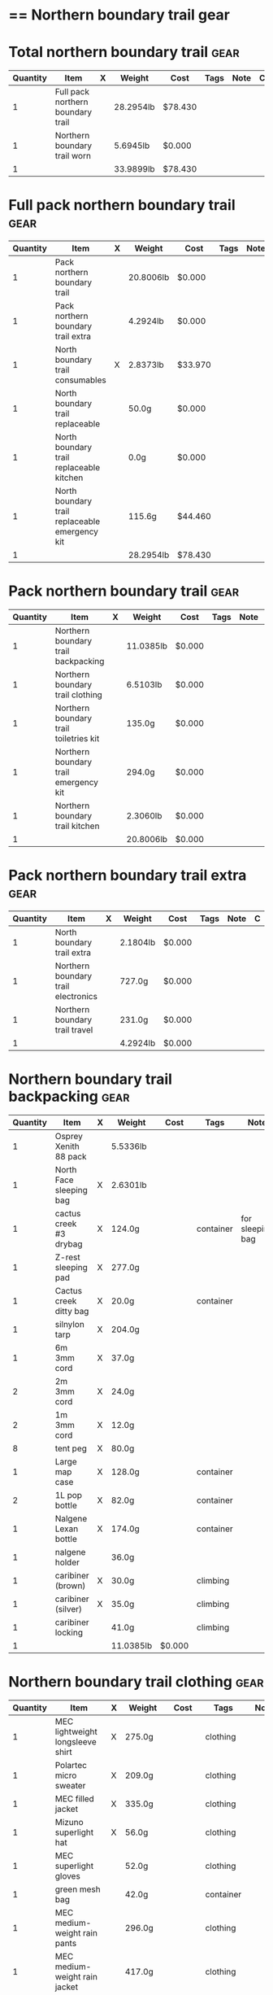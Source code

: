 # -*- org-image-actual-width: 64; -*-
* == Northern boundary trail gear
  #+BEGIN_COMMENT
  - need gloves, matches, photocopies, printing
  #+END_COMMENT
* Total northern boundary trail :gear:
  |----------+-----------------------------------+---+-----------+---------+------+------+---|
  | Quantity | Item                              | X | Weight    | Cost    | Tags | Note | C |
  |----------+-----------------------------------+---+-----------+---------+------+------+---|
  |        1 | Full pack northern boundary trail |   | 28.2954lb | $78.430 |      |      |   |
  |        1 | Northern boundary trail worn      |   | 5.6945lb  | $0.000  |      |      |   |
  |----------+-----------------------------------+---+-----------+---------+------+------+---|
  |        1 |                                   |   | 33.9899lb | $78.430 |      |      |   |
  |----------+-----------------------------------+---+-----------+---------+------+------+---|
  #+TBLEL: otdb-gear-calc-gear
* Full pack northern boundary trail :gear:
  |----------+------------------------------------------------+---+-----------+---------+------+------+---|
  | Quantity | Item                                           | X | Weight    | Cost    | Tags | Note | C |
  |----------+------------------------------------------------+---+-----------+---------+------+------+---|
  |        1 | Pack northern boundary trail                   |   | 20.8006lb | $0.000  |      |      |   |
  |        1 | Pack northern boundary trail extra             |   | 4.2924lb  | $0.000  |      |      |   |
  |        1 | North boundary trail consumables               | X | 2.8373lb  | $33.970 |      |      |   |
  |        1 | North boundary trail replaceable               |   | 50.0g     | $0.000  |      |      |   |
  |        1 | North boundary trail replaceable kitchen       |   | 0.0g      | $0.000  |      |      |   |
  |        1 | North boundary trail replaceable emergency kit |   | 115.6g    | $44.460 |      |      |   |
  |----------+------------------------------------------------+---+-----------+---------+------+------+---|
  |        1 |                                                |   | 28.2954lb | $78.430 |      |      |   |
  |----------+------------------------------------------------+---+-----------+---------+------+------+---|
  #+TBLEL: otdb-gear-calc-gear
* Pack northern boundary trail :gear:
  |----------+----------------------------------------+---+-----------+--------+------+------+---|
  | Quantity | Item                                   | X | Weight    | Cost   | Tags | Note | C |
  |----------+----------------------------------------+---+-----------+--------+------+------+---|
  |        1 | Northern boundary trail backpacking    |   | 11.0385lb | $0.000 |      |      |   |
  |        1 | Northern boundary trail clothing       |   | 6.5103lb  | $0.000 |      |      |   |
  |        1 | Northern boundary trail toiletries kit |   | 135.0g    | $0.000 |      |      |   |
  |        1 | Northern boundary trail emergency kit  |   | 294.0g    | $0.000 |      |      |   |
  |        1 | Northern boundary trail kitchen        |   | 2.3060lb  | $0.000 |      |      |   |
  |----------+----------------------------------------+---+-----------+--------+------+------+---|
  |        1 |                                        |   | 20.8006lb | $0.000 |      |      |   |
  |----------+----------------------------------------+---+-----------+--------+------+------+---|
  #+TBLEL: otdb-gear-calc-gear
* Pack northern boundary trail extra :gear:
  |----------+-------------------------------------+---+----------+--------+------+------+---|
  | Quantity | Item                                | X | Weight   | Cost   | Tags | Note | C |
  |----------+-------------------------------------+---+----------+--------+------+------+---|
  |        1 | North boundary trail extra          |   | 2.1804lb | $0.000 |      |      |   |
  |        1 | Northern boundary trail electronics |   | 727.0g   | $0.000 |      |      |   |
  |        1 | Northern boundary trail travel      |   | 231.0g   | $0.000 |      |      |   |
  |----------+-------------------------------------+---+----------+--------+------+------+---|
  |        1 |                                     |   | 4.2924lb | $0.000 |      |      |   |
  |----------+-------------------------------------+---+----------+--------+------+------+---|
  #+TBLEL: otdb-gear-calc-gear
* Northern boundary trail backpacking :gear:
  |----------+-------------------------+---+-----------+--------+-----------+------------------+---|
  | Quantity | Item                    | X | Weight    | Cost   | Tags      | Note             | C |
  |----------+-------------------------+---+-----------+--------+-----------+------------------+---|
  |        1 | Osprey Xenith 88 pack   |   | 5.5336lb  |        |           |                  |   |
  |        1 | North Face sleeping bag | X | 2.6301lb  |        |           |                  |   |
  |        1 | cactus creek #3 drybag  | X | 124.0g    |        | container | for sleeping bag |   |
  |        1 | Z-rest sleeping pad     | X | 277.0g    |        |           |                  |   |
  |        1 | Cactus creek ditty bag  | X | 20.0g     |        | container |                  |   |
  |        1 | silnylon tarp           | X | 204.0g    |        |           |                  |   |
  |        1 | 6m 3mm cord             | X | 37.0g     |        |           |                  |   |
  |        2 | 2m 3mm cord             | X | 24.0g     |        |           |                  |   |
  |        2 | 1m 3mm cord             | X | 12.0g     |        |           |                  |   |
  |        8 | tent peg                | X | 80.0g     |        |           |                  |   |
  |        1 | Large map case          | X | 128.0g    |        | container |                  |   |
  |        2 | 1L pop bottle           | X | 82.0g     |        | container |                  |   |
  |        1 | Nalgene Lexan bottle    | X | 174.0g    |        | container |                  |   |
  |        1 | nalgene holder          |   | 36.0g     |        |           |                  |   |
  |        1 | caribiner (brown)       | X | 30.0g     |        | climbing  |                  |   |
  |        1 | caribiner (silver)      | X | 35.0g     |        | climbing  |                  |   |
  |        1 | caribiner locking       |   | 41.0g     |        | climbing  |                  |   |
  |----------+-------------------------+---+-----------+--------+-----------+------------------+---|
  |        1 |                         |   | 11.0385lb | $0.000 |           |                  |   |
  |----------+-------------------------+---+-----------+--------+-----------+------------------+---|
  #+TBLEL: otdb-gear-calc-gear
* Northern boundary trail clothing :gear:
  |----------+----------------------------------+---+----------+--------+-----------+--------------------+---|
  | Quantity | Item                             | X | Weight   | Cost   | Tags      | Note               | C |
  |----------+----------------------------------+---+----------+--------+-----------+--------------------+---|
  |        1 | MEC lightweight longsleeve shirt | X | 275.0g   |        | clothing  |                    |   |
  |        1 | Polartec micro sweater           | X | 209.0g   |        | clothing  |                    |   |
  |        1 | MEC filled jacket                | X | 335.0g   |        | clothing  |                    |   |
  |        1 | Mizuno superlight hat            | X | 56.0g    |        | clothing  |                    |   |
  |        1 | MEC superlight gloves            |   | 52.0g    |        | clothing  |                    |   |
  |        1 | green mesh bag                   |   | 42.0g    |        | container |                    |   |
  |        1 | MEC medium-weight rain pants     |   | 296.0g   |        | clothing  |                    |   |
  |        1 | MEC medium-weight rain jacket    |   | 417.0g   |        | clothing  |                    |   |
  |        1 | MEC red windbreaker              | X | 175.0g   |        | clothing  | Want another thing |   |
  |        1 | MEC medium sweater               | X | 405.0g   |        | clothing  |                    |   |
  |        1 | MEC lightweight fleece pants     | X | 227.0g   |        | clothing  |                    |   |
  |        1 | mosquito net                     | X | 38.0g    |        | clothing  |                    |   |
  |        1 | Redhead heavy socks              | X | 149.0g   |        | clothing  |                    |   |
  |        1 | Wigwam gobi liner                | X | 24.0g    |        | clothing  |                    |   |
  |        1 | Wigwam ultimate liner pro        |   | 53.0g    |        | clothing  |                    |   |
  |        1 | fleece slippers                  |   | 200.0g   |        | clothing  |                    |   |
  |----------+----------------------------------+---+----------+--------+-----------+--------------------+---|
  |        1 |                                  |   | 6.5103lb | $0.000 |           |                    |   |
  |----------+----------------------------------+---+----------+--------+-----------+--------------------+---|
  #+TBLEL: otdb-gear-calc-gear
* Northern boundary trail toiletries kit :gear:
  |----------+------------------------+---+--------+--------+-----------+------+---|
  | Quantity | Item                   | X | Weight | Cost   | Tags      | Note | C |
  |----------+------------------------+---+--------+--------+-----------+------+---|
  |        1 | Cactus creek ditty bag | X | 20.0g  |        | container |      |   |
  |        1 | GUM travel toothbrush  | X | 21.0g  |        |           |      |   |
  |        1 | glasses case           | X | 72.0g  |        | container |      |   |
  |        1 | glasses cloth          |   | 8.0g   |        |           |      |   |
  |        1 | floss                  | X | 14.0g  |        |           |      |   |
  |----------+------------------------+---+--------+--------+-----------+------+---|
  |        1 |                        |   | 135.0g | $0.000 |           |      |   |
  |----------+------------------------+---+--------+--------+-----------+------+---|
  #+TBLEL: otdb-gear-calc-gear
* Northern boundary trail emergency kit :gear:
  |----------+--------------------------------------+---+--------+--------+-----------+------+---|
  | Quantity | Item                                 | X | Weight | Cost   | Tags      | Note | C |
  |----------+--------------------------------------+---+--------+--------+-----------+------+---|
  |        1 | 2L Sea to summit silnylon stuff sack | X | 22.0g  |        | container |      |   |
  |        1 | 10 safety pins                       | X | 5.0g   |        |           |      |   |
  |        1 | 10 elastics                          | X | 5.0g   |        |           |      |   |
  |        1 | match case                           | X | 19.0g  |        | container |      |   |
  |        1 | brass wire emergency                 | X | 17.0g  |        |           |      |   |
  |        1 | 15ml Nalgene bottle                  | X | 15.0g  |        | container |      |   |
  |        1 | 2mm cord emergency                   | X | 6.0g   |        |           |      |   |
  |        1 | film container                       | X | 5.0g   |        | container |      |   |
  |        1 | duct tape pencil                     | X | 8.0g   |        |           |      |   |
  |        1 | Leatherman Squirt PS4                | X | 57.0g  |        |           |      |   |
  |        1 | light nail clippers                  | X | 17.0g  |        |           |      |   |
  |        1 | tweezers                             | X | 8.0g   |        |           |      |   |
  |        1 | orange storm whistle                 | X | 21.0g  |        |           |      |   |
  |        1 | Seam Grip                            | X | 34.0g  |        |           |      |   |
  |        1 | knife sharpener                      | X | 29.0g  |        |           |      |   |
  |        1 | scrub brush                          | X | 21.0g  |        |           |      |   |
  |        1 | bandage pack                         |   | 5.0g   |        |           |      |   |
  |----------+--------------------------------------+---+--------+--------+-----------+------+---|
  |        1 |                                      |   | 294.0g | $0.000 |           |      |   |
  |----------+--------------------------------------+---+--------+--------+-----------+------+---|
  #+TBLEL: otdb-gear-calc-gear
* Northern boundary trail electronics :gear:
  |----------+--------------------+---+--------+--------+-------------+------+---|
  | Quantity | Item               | X | Weight | Cost   | Tags        | Note | C |
  |----------+--------------------+---+--------+--------+-------------+------+---|
  |        1 | Nikon L610 camera  | X | 193.0g |        | electronics |      |   |
  |        1 | pelican 1020 case  | X | 247.0g |        |             |      |   |
  |        2 | SD card            | X | 4.0g   |        | electronics |      |   |
  |        1 | Fenix headlamp     | X | 59.0g  |        | electronics |      |   |
  |        1 | cheap watch        | X | 31.0g  |        | electronics |      |   |
  |        1 | silver mini-tripod | X | 97.0g  |        |             |      |   |
  |        1 | SPOT locator       | X | 96.0g  |        | electronics |      |   |
  |----------+--------------------+---+--------+--------+-------------+------+---|
  |        1 |                    |   | 727.0g | $0.000 |             |      |   |
  |----------+--------------------+---+--------+--------+-------------+------+---|
  #+TBLEL: otdb-gear-calc-gear
* Northern boundary trail kitchen :gear:
  |----------+---------------------------------------+---+----------+--------+-----------+-----------------+---|
  | Quantity | Item                                  | X | Weight   | Cost   | Tags      | Note            | C |
  |----------+---------------------------------------+---+----------+--------+-----------+-----------------+---|
  |        1 | MSR wind screen (top)                 | X | 45.0g    |        |           |                 |   |
  |        1 | MSR wind screen (bottom)              | X | 15.0g    |        |           |                 |   |
  |        1 | MSR whisperlite                       | X | 276.0g   |        |           |                 |   |
  |        1 | 22oz MSR fuel bottle                  | X | 146.0g   |        | container |                 |   |
  |        1 | MSR spare parts/parts in sandwich bag | X | 29.0g    |        |           |                 |   |
  |        1 | Optimus folding titanium spork        | X | 18.0g    |        |           |                 |   |
  |        1 | measuring spoon                       | X | 2.0g     |        |           |                 |   |
  |        1 | half green scrub                      | X | 4.0g     |        |           |                 |   |
  |        1 | 0.9L titanium pot                     | X | 119.0g   |        |           |                 |   |
  |        1 | bear rope                             | X | 86.0g    |        |           |                 |   |
  |        1 | food stuff sack (green)               | X | 75.0g    |        | container |                 |   |
  |        1 | food stuff sack (black)               | X | 100.0g   |        | container |                 |   |
  |        1 | 60ml Nalgene short                    | X | 23.0g    |        | container | salt and pepper |   |
  |        1 | 60ml Nalgene short                    | X | 23.0g    |        | container | soap            |   |
  |        1 | 250ml Nalgene tall                    | X | 54.0g    |        | container | margarine       |   |
  |        1 | dish rag                              |   | 31.0g    |        |           |                 |   |
  |----------+---------------------------------------+---+----------+--------+-----------+-----------------+---|
  |        1 |                                       |   | 2.3060lb | $0.000 |           |                 |   |
  |----------+---------------------------------------+---+----------+--------+-----------+-----------------+---|
  #+TBLEL: otdb-gear-calc-gear
* Northern boundary trail worn :gear:
  |----------+-----------------------------+---+----------+--------+----------+------+---|
  | Quantity | Item                        | X | Weight   | Cost   | Tags     | Note | C |
  |----------+-----------------------------+---+----------+--------+----------+------+---|
  |        1 | Scarpa boots                |   | 3.7655lb |        |          |      |   |
  |        1 | Redhead heavy socks         |   | 149.0g   |        | clothing |      |   |
  |        1 | Wigwam gobi liner           |   | 24.0g    |        | clothing |      |   |
  |        1 | MEC stretch shorts          |   | 122.0g   |        | clothing |      |   |
  |        1 | MEC outdoor pants           |   | 297.0g   |        | clothing |      |   |
  |        1 | Saskatchewan marathon shirt |   | 142.0g   |        | clothing |      |   |
  |        1 | compass                     |   | 81.0g    |        |          |      |   |
  |        1 | blue ball cap               |   | 60.0g    |        | clothing |      |   |
  |----------+-----------------------------+---+----------+--------+----------+------+---|
  |        1 |                             |   | 5.6945lb | $0.000 |          |      |   |
  |----------+-----------------------------+---+----------+--------+----------+------+---|
  #+TBLEL: otdb-gear-calc-gear
* Northern boundary trail travel :gear:
  |----------+---------------------------+---+--------+--------+-------------+------+---|
  | Quantity | Item                      | X | Weight | Cost   | Tags        | Note | C |
  |----------+---------------------------+---+--------+--------+-------------+------+---|
  |        1 | Samsung galaxy SIII       |   | 175.0g |        | electronics |      |   |
  |        1 | Samsung earbuds           |   | 13.0g  |        | electronics |      |   |
  |        1 | Samsung usb power adapter |   | 33.0g  |        | electronics |      |   |
  |        2 | credit card               |   | 10.0g  |        |             |      |   |
  |----------+---------------------------+---+--------+--------+-------------+------+---|
  |        1 |                           |   | 231.0g | $0.000 |             |      |   |
  |----------+---------------------------+---+--------+--------+-------------+------+---|
  #+TBLEL: otdb-gear-calc-gear
* North boundary trail replaceable :gear:
  |----------+-----------------------------------------------+---+--------+--------+------+---------------+---|
  | Quantity | Item                                          | X | Weight | Cost   | Tags | Note          | C |
  |----------+-----------------------------------------------+---+--------+--------+------+---------------+---|
  |        1 | 10 index cards + 2 short pencils + waterproof | X | 50.0g  |        |      |               |   |
  |        2 | large ziplock freezer bag                     | X |        |        |      | for batteries |   |
  |----------+-----------------------------------------------+---+--------+--------+------+---------------+---|
  |        1 |                                               |   | 50.0g  | $0.000 |      |               |   |
  |----------+-----------------------------------------------+---+--------+--------+------+---------------+---|
  #+TBLEL: otdb-gear-calc-gear
* North boundary trail replaceable emergency kit :gear:
  |----------+-------------------------------------------------+---+--------+---------+------------------------+---------------------------+---|
  | Quantity | Item                                            | X | Weight | Cost    | Tags                   | Note                      | C |
  |----------+-------------------------------------------------+---+--------+---------+------------------------+---------------------------+---|
  |        1 | 3 lithium AAA batteries                         | X | 23.0g  | $19.490 | electronics,consumable |                           |   |
  |        1 | film container                                  |   | 5.0g   |         | container              |                           |   |
  |        1 | polysporin                                      | X | 19.0g  | $8.990  |                        |                           |   |
  |        1 | 6 Imodium liqui-gel blister pack + instructions | X | 4.0g   | $8.990  |                        |                           |   |
  |        1 | 8 Benadryl blister pack                         | X | 5.0g   |         |                        |                           |   |
  |        1 | 10 Advil liquigels                              | X | 20.0g  | $6.990  |                        |                           |   |
  |        1 | moleskin                                        | X | 13.0g  |         |                        |                           |   |
  |        1 | medium Ziplock freezer bag                      | X | 6.8g   |         | container,consumable   | for medicines             |   |
  |        1 | medium Ziplock freezer bag                      | X | 6.8g   |         | container,consumable   | for other emergency stuff |   |
  |        1 | snack ziplock bag                               | X | 2.0g   |         | container,consumable   | scrub pad                 |   |
  |        1 | large ziplock freezer bag                       | X |        |         |                        | pot                       |   |
  |        1 | prepackaged gause 4"x4.5 yards                  | X | 11.0g  |         |                        |                           |   |
  |----------+-------------------------------------------------+---+--------+---------+------------------------+---------------------------+---|
  |        1 |                                                 |   | 115.6g | $44.460 |                        |                           |   |
  |----------+-------------------------------------------------+---+--------+---------+------------------------+---------------------------+---|
  #+TBLEL: otdb-gear-calc-gear
* North boundary trail replaceable kitchen :gear:
  |----------+---------------------------+---+--------+--------+------+------+---|
  | Quantity | Item                      | X | Weight | Cost   | Note | Tags | C |
  |----------+---------------------------+---+--------+--------+------+------+---|
  |        1 | soap in 2 ounce container |   |        |        |      |      |   |
  |----------+---------------------------+---+--------+--------+------+------+---|
  |        1 |                           |   | 0.0g   | $0.000 |      |      |   |
  |----------+---------------------------+---+--------+--------+------+------+---|
  #+TBLEL: otdb-gear-calc-gear
* North boundary trail consumables :gear:
  |----------+-------------------------------------------+---+----------+---------+------------------------+------+---|
  | Quantity | Item                                      | X | Weight   | Cost    | Tags                   | Note | C |
  |----------+-------------------------------------------+---+----------+---------+------------------------+------+---|
  |        1 | 3 lithium AAA batteries                   | X | 23.0g    | $19.490 | electronics,consumable |      |   |
  |        1 | 20 AA battery                             | X | 460.0g   | $12.990 | electronics,consumable |      |   |
  |        2 | 23 match case matches                     |   | 8.0g     |         | consumable             |      |   |
  |        1 | 50 Red bird matches + strikers from 1 box |   | 14.0g    |         |                        |      |   |
  |        1 | matches for 4 ounce container             |   | 40.0g    |         |                        |      |   |
  |        1 | 22oz fuel bottle fuel                     | X | 491.0g   |         | consumable             |      |   |
  |        1 | 20ml toothpaste                           | X | 31.0g    | $1.490  | consumable             |      |   |
  |        2 | toilet paper                              | X | 196.0g   |         | consumable             |      |   |
  |        1 | 2 tbsp salt + 1 tbsp pepper               | X | 24.0g    |         | consumable             |      |   |
  |----------+-------------------------------------------+---+----------+---------+------------------------+------+---|
  |        1 |                                           |   | 2.8373lb | $33.970 |                        |      |   |
  |----------+-------------------------------------------+---+----------+---------+------------------------+------+---|
  #+TBLEL: otdb-gear-calc-gear
* North boundary trail extra :gear:
  |----------+------------------------+---+----------+--------+--------+------+---|
  | Quantity | Item                   | X | Weight   | Cost   | Tags   | Note | C |
  |----------+------------------------+---+----------+--------+--------+------+---|
  |        2 | Bear spray             | X | 612.0g   |        | safety |      |   |
  |        1 | spot manual            | X | 22.0g    |        |        |      |   |
  |        3 | 10 sheets letter paper | X | 138.0g   |        |        |      |   |
  |        1 | bush knife             | X | 217.0g   |        |        |      |   |
  |----------+------------------------+---+----------+--------+--------+------+---|
  |        1 |                        |   | 2.1804lb | $0.000 |        |      |   |
  |----------+------------------------+---+----------+--------+--------+------+---|
  #+TBLEL: otdb-gear-calc-gear
